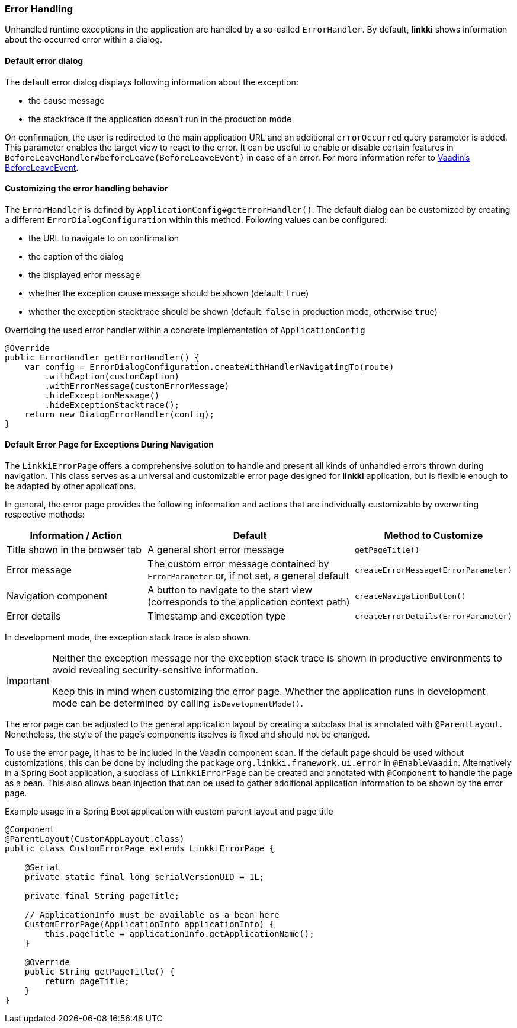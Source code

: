 :jbake-title: Error Handling
:jbake-type: section
:jbake-status: published

[[error-handler]]
=== Error Handling

Unhandled runtime exceptions in the application are handled by a so-called `ErrorHandler`. 
By default, *linkki* shows information about the occurred error within a dialog.

==== Default error dialog

The default error dialog displays following information about the exception:

* the cause message
* the stacktrace if the application doesn't run in the production mode

On confirmation, the user is redirected to the main application URL and an additional `errorOccurred` query parameter is added.
This parameter enables the target view to react to the error.
It can be useful to enable or disable certain features in `BeforeLeaveHandler#beforeLeave(BeforeLeaveEvent)` in case of an error.
For more information refer to https://vaadin.com/docs/latest/flow/routing/lifecycle/#beforeleaveevent[Vaadin's BeforeLeaveEvent].

==== Customizing the error handling behavior

The `ErrorHandler` is defined by `ApplicationConfig#getErrorHandler()`.
The default dialog can be customized by creating a different `ErrorDialogConfiguration` within this method. 
Following values can be configured:

* the URL to navigate to on confirmation
* the caption of the dialog
* the displayed error message
* whether the exception cause message should be shown (default: `true`)
* whether the exception stacktrace should be shown (default: `false` in production mode, otherwise `true`)

.Overriding the used error handler within a concrete implementation of `ApplicationConfig`
[source,java]
----
@Override
public ErrorHandler getErrorHandler() {
    var config = ErrorDialogConfiguration.createWithHandlerNavigatingTo(route)
        .withCaption(customCaption)
        .withErrorMessage(customErrorMessage)
        .hideExceptionMessage()
        .hideExceptionStacktrace();
    return new DialogErrorHandler(config);
}
----

[[linkki-error-page]]
==== Default Error Page for Exceptions During Navigation

The `LinkkiErrorPage` offers a comprehensive solution to handle and present all kinds of unhandled errors thrown during navigation. 
This class serves as a universal and customizable error page designed for *linkki* application, but is flexible enough to be adapted by other applications.

In general, the error page provides the following information and actions that are individually customizable by overwriting respective methods:
[options="header", cols="2,3,1"]
|===
| Information / Action
| Default                       
| Method to Customize

| Title shown in the browser tab
| A general short error message
| `getPageTitle()`

| Error message
| The custom error message contained by `ErrorParameter` or, if not set, a general default  
| `createErrorMessage(ErrorParameter)`

| Navigation component
| A button to navigate to the start view (corresponds to the application context path)            
| `createNavigationButton()`

| Error details
| Timestamp and exception type      
| `createErrorDetails(ErrorParameter)`
|===

In development mode, the exception stack trace is also shown.

[IMPORTANT]
====
Neither the exception message nor the exception stack trace is shown in productive environments to avoid revealing security-sensitive information.

Keep this in mind when customizing the error page. Whether the application runs in development mode can be determined by calling `isDevelopmentMode()`.
====

The error page can be adjusted to the general application layout by creating a subclass that is annotated with `@ParentLayout`.
Nonetheless, the style of the page's components itselves is fixed and should not be changed.

To use the error page, it has to be included in the Vaadin component scan. 
If the default page should be used without customizations, this can be done by including the package `org.linkki.framework.ui.error` in `@EnableVaadin`.
Alternatively in a Spring Boot application, a subclass of `LinkkiErrorPage` can be created and annotated with `@Component` to handle the page as a bean.
This also allows bean injection that can be used to gather additional application information to be shown by the error page.

.Example usage in a Spring Boot application with custom parent layout and page title
[source,java]
----
@Component
@ParentLayout(CustomAppLayout.class)
public class CustomErrorPage extends LinkkiErrorPage {

    @Serial
    private static final long serialVersionUID = 1L;

    private final String pageTitle;

    // ApplicationInfo must be available as a bean here
    CustomErrorPage(ApplicationInfo applicationInfo) {
        this.pageTitle = applicationInfo.getApplicationName();
    }

    @Override
    public String getPageTitle() {
        return pageTitle;
    }
}
----